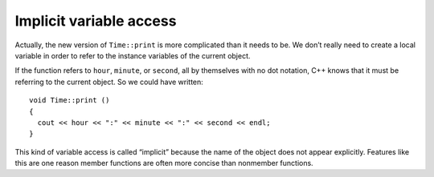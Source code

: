 ﻿Implicit variable access
------------------------

Actually, the new version of ``Time::print`` is more complicated than it
needs to be. We don’t really need to create a local variable in order to
refer to the instance variables of the current object.

If the function refers to ``hour``, ``minute``, or ``second``, all by
themselves with no dot notation, C++ knows that it must be referring to
the current object. So we could have written:

::

   void Time::print ()
   {
     cout << hour << ":" << minute << ":" << second << endl;
   }

This kind of variable access is called “implicit” because the name of
the object does not appear explicitly. Features like this are one reason
member functions are often more concise than nonmember functions.

.. mchoice:: question11_3_1
   :answer_a: after being granted permission
   :answer_b: only inside of that specific member function
   :answer_c: using dot notation
   :answer_d: directly, without dot notation
   :correct: d
   :feedback_a: Incorrect! You don't need "permission" to access member variables inside a member function.
   :feedback_b: Incorrect! You can access member variables implicitly inside any and all member functions.
   :feedback_c: Incorrect! You don't need to use dot notation to access variables implicitly.
   :feedback_d: Correct! Implicit variable access allows us to access variables directly-- without using dot notation.

   Implicit variable access in member functions allows us to access member variables __________.

.. mchoice:: question11_3_2
   :answer_a: Every time you are working with data structures!
   :answer_b: When you implement member functions inside of the structure definition.
   :answer_c: When you implement member functions outside of the structure definition.
   :answer_d: Never! It is bad practice!
   :correct: c
   :feedback_a: Incorrect! The scope resolution operator is not always necessary!
   :feedback_b: Incorrect! When you write member functions inside of the structure definition, you do not need to specify the scope.
   :feedback_c: Correct!  When you write member functions outside of the structure definition, you need to specify the scope, hence the :: operator!
   :feedback_d: Incorrect! The scope resolution operator is good practice when used correctly!

   When should you use the scope resolution operator ``::``?